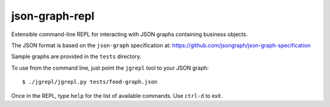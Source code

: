 json-graph-repl
===============

Extensible command-line REPL for interacting with JSON graphs containing
business objects.

The JSON format is based on the ``json-graph`` specification at:
https://github.com/jsongraph/json-graph-specification

Sample graphs are provided in the ``tests`` directory.

To use from the command line, just point the ``jgrepl`` tool to your
JSON graph:

::

    $ ./jgrepl/jgrepl.py tests/food-graph.json 

Once in the REPL, type ``help`` for the list of available commands. Use
``ctrl-d`` to exit.


